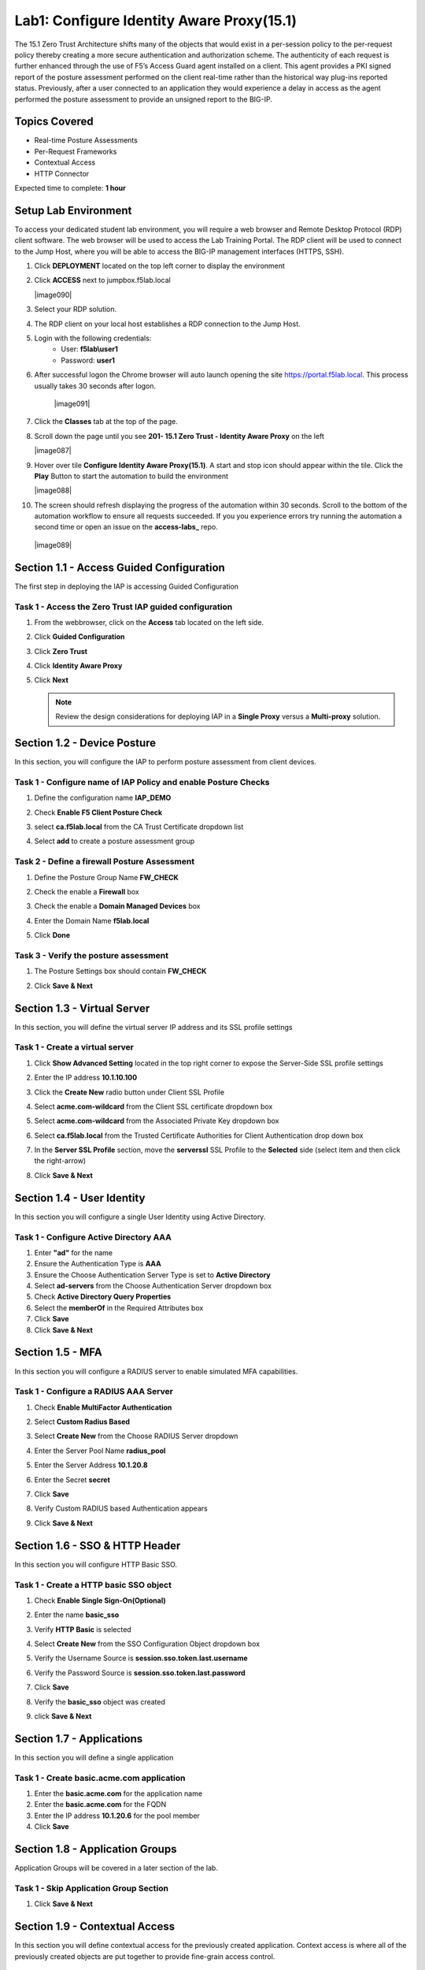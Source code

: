 Lab1: Configure Identity Aware Proxy(15.1)
===========================================

The 15.1 Zero Trust Architecture shifts many of the objects that would exist in a per-session policy to the per-request policy thereby creating a more secure authentication and authorization scheme. The authenticity of each request is further enhanced through the use of F5’s Access Guard agent installed on a client.  This agent provides a PKI signed report of the posture assessment performed on the client real-time rather than the historical way plug-ins reported status. Previously, after a user connected to an application they would experience a delay in access as the agent performed the posture assessment to provide an unsigned report to the BIG-IP. 

Topics Covered
----------------
- Real-time Posture Assessments
- Per-Request Frameworks
- Contextual Access
- HTTP Connector

Expected time to complete: **1 hour**

Setup Lab Environment
----------------------------------------

To access your dedicated student lab environment, you will require a web browser and Remote Desktop Protocol (RDP) client software. The web browser will be used to access the Lab Training Portal. The RDP client will be used to connect to the Jump Host, where you will be able to access the BIG-IP management interfaces (HTTPS, SSH).

#. Click **DEPLOYMENT** located on the top left corner to display the environment

#. Click **ACCESS** next to jumpbox.f5lab.local

   |image090|

#. Select your RDP solution.  

#. The RDP client on your local host establishes a RDP connection to the Jump Host.

#. Login with the following credentials:
         - User: **f5lab\\user1**
         - Password: **user1**

#. After successful logon the Chrome browser will auto launch opening the site https://portal.f5lab.local.  This process usually takes 30 seconds after logon.

	|image091|

#. Click the **Classes** tab at the top of the page.

#. Scroll down the page until you see **201- 15.1 Zero Trust - Identity Aware Proxy** on the left

   |image087|

#. Hover over tile **Configure Identity Aware Proxy(15.1)**. A start and stop icon should appear within the tile.  Click the **Play** Button to start the automation to build the environment

   |image088|


#. The screen should refresh displaying the progress of the automation within 30 seconds.  Scroll to the bottom of the automation workflow to ensure all requests succeeded.  If you you experience errors try running the automation a second time or open an issue on the **access-labs_** repo.

.. _access-labs: https://github.com/f5devcentral/access-labs


   |image089|



Section 1.1 - Access Guided Configuration
----------------------------------------

The first step in deploying the IAP is accessing Guided Configuration

Task 1 - Access the Zero Trust IAP guided configuration
~~~~~~~~~~~~~~~~~~~~~~~~~~~~~~~~~~~~~~~~~~~~~~~~~~~~~~~~

#. From the webbrowser, click on the **Access** tab located on the left side.

   |image0|

#. Click **Guided Configuration**

   |image1|

#. Click **Zero Trust**

   |image2|

#. Click **Identity Aware Proxy**

   |image3|

#. Click **Next**


   .. NOTE::  Review the design considerations for deploying IAP in a **Single Proxy** versus a **Multi-proxy** solution.

   |image4|
   
   
Section 1.2 - Device Posture 
------------------------------------------------

In this section, you will configure the IAP to perform posture assessment from client devices.  

Task 1 - Configure name of IAP Policy and enable Posture Checks
~~~~~~~~~~~~~~~~~~~~~~~~~~~~~~~~~~~~~~~~~~~~~~~~~~~~~~~~~~~~~~~~

#. Define the configuration name **IAP_DEMO**

#. Check **Enable F5 Client Posture Check**

#. select **ca.f5lab.local** from the CA Trust Certificate dropdown list

#. Select **add** to create a posture assessment group

   |image5|

Task 2 - Define a firewall Posture Assessment
~~~~~~~~~~~~~~~~~~~~~~~~~~~~~~~~~~~~~~~~~~~~~

#. Define the Posture Group Name **FW_CHECK**
#. Check the enable a **Firewall** box
#. Check the enable a **Domain Managed Devices** box
#. Enter the Domain Name **f5lab.local** 
#. Click **Done**

   |image6|


Task 3 - Verify the posture assessment 
~~~~~~~~~~~~~~~~~~~~~~~~~~~~~~~~~~~~~~~

#. The Posture Settings box should contain **FW_CHECK**
#. Click **Save & Next**

   |image7|
   
   
Section 1.3 - Virtual Server
------------------------------------------------

In this section, you will define the virtual server IP address and its SSL profile settings 

Task 1 - Create a virtual server
~~~~~~~~~~~~~~~~~~~~~~~~~~~~~~~~~~~~~~~~~~

#. Click **Show Advanced Setting** located in the top right corner to expose the Server-Side SSL profile settings
#. Enter the IP address **10.1.10.100**

   |image8|


#. Click the **Create New** radio button under Client SSL Profile
#. Select **acme.com-wildcard** from the Client SSL certificate dropdown box
#. Select **acme.com-wildcard** from the Associated Private Key dropdown box
#. Select **ca.f5lab.local** from the Trusted Certificate Authorities for Client Authentication drop down box

   |image9|

#. In the **Server SSL Profile** section, move the **serverssl** SSL Profile to the **Selected** side (select item and then click the right-arrow)
#. Click **Save & Next**

   |image10|


Section 1.4 - User Identity
------------------------------------------------

In this section you will configure a single User Identity using Active Directory.  

Task 1 - Configure Active Directory AAA
~~~~~~~~~~~~~~~~~~~~~~~~~~~~~~~~~~~~~~~~~~

#. Enter **"ad"** for the name
#. Ensure the Authentication Type is **AAA**
#. Ensure the Choose Authentication Server Type is set to **Active Directory**
#. Select **ad-servers** from the Choose Authentication Server dropdown box
#. Check **Active Directory Query Properties**
#. Select the **memberOf** in the Required Attributes box 
#. Click **Save**
#. Click **Save & Next**

|image11|





Section 1.5 - MFA
------------------------------------------------

In this section you will configure a RADIUS server to enable simulated MFA capabilities.


Task 1 - Configure a RADIUS AAA Server
~~~~~~~~~~~~~~~~~~~~~~~~~~~~~~~~~~~~~~~~~~


#. Check **Enable MultiFactor Authentication**

   |image13|

#. Select **Custom Radius Based**

   |image14|

#. Select **Create New** from the Choose RADIUS Server dropdown

   |image15|

#. Enter the Server Pool Name **radius_pool**
#. Enter the Server Address **10.1.20.8**
#. Enter the Secret **secret**
#. Click **Save**

   |image16|

#. Verify Custom RADIUS based Authentication appears
#. Click **Save & Next**

   |image17|

	
Section 1.6 - SSO & HTTP Header
------------------------------------------------

In this section you will configure HTTP Basic SSO.

Task 1 - Create a HTTP basic SSO object
~~~~~~~~~~~~~~~~~~~~~~~~~~~~~~~~~~~~~~~~~~


#. Check **Enable Single Sign-On(Optional)**

   |image18|

#. Enter the name **basic_sso**
#. Verify **HTTP Basic** is selected
#. Select **Create New** from the SSO Configuration Object dropdown box

   |image19|

#. Verify the Username Source is **session.sso.token.last.username**
#. Verify the Password Source is **session.sso.token.last.password**
#. Click **Save**

   |image20|


#. Verify the **basic_sso** object was created
#. click **Save & Next**

   |image21|


Section 1.7 - Applications
------------------------------------------------

In this section you will define a single application

Task 1 - Create basic.acme.com application
~~~~~~~~~~~~~~~~~~~~~~~~~~~~~~~~~~~~~~~~~~~~

#. Enter the **basic.acme.com** for the application name
#. Enter the **basic.acme.com** for the FQDN
#. Enter the IP address **10.1.20.6** for the pool member
#. Click **Save** 

|image22|



Section 1.8 - Application Groups
------------------------------------------------

Application Groups will be covered in a later section of the lab.

Task 1 - Skip Application Group Section
~~~~~~~~~~~~~~~~~~~~~~~~~~~~~~~~~~~~~~~~~~

#. Click **Save & Next**

|image28|

Section 1.9 - Contextual Access
------------------------------------------------

In this section you will define contextual access for the previously created application.  Context access is where all of the previously created objects are put together to provide fine-grain access control.

Task 1 - Create Contextual Access for basic.acme.com
~~~~~~~~~~~~~~~~~~~~~~~~~~~~~~~~~~~~~~~~~~~~~~~~~~~~~~


#. Enter **basic.acme.com** for the contextual access name
#. Select **basic.acme.com** from the Resource dropdown box
#. Select **fw_check** from the Device Posture dropdown box
#. Select **ad** from the Primary Authentication dropdown box
#. Select **basic_sso** from the Single Sign-On dropdown box
#. Check **Enable Additional Checks**

   |image23|

#. For the **Default Fallback** rule, select **Step Up** from the dropdown box under **Match Action**

#. Select **Custom Radius based Authentication (MFA)** from the Step Up Authentication box

   |image24|

#. Click **Save & Next**

   |image25|



Section 1.10 - Customization
------------------------------------------------

The Customization section allows an administrator to define the images, colors, and messages that are presented to a user.

Task 1 - Customize the Remediation Page URL
~~~~~~~~~~~~~~~~~~~~~~~~~~~~~~~~~~~~~~~~~~

The default **remediation Page** URL uses the hostname site **request.com**.  This should be changed to reference a real host where users can download and install the EPI updates.

#. Scroll down to the Remediation Page Section

   |image29|

#. Enter the URL **https://iap1.acme.com/epi/downloads**

   |image30|

#. Click **Save & Next**

#. On the Logon Protection menu, Click **Save & Next**




Section 1.11 - Summary
------------------------------------------------

The **Summary** page allows you to review the configuration that is about to be deployed.  In the event a change is required anywhere in the configuration the **pencil icon** on the right side can be selected to quickly edit the appropriate section.



Task 1 - Deploy the configuration 
~~~~~~~~~~~~~~~~~~~~~~~~~~~~~~~~~~

#. Click **Deploy**

   |image31|

#. Once the deployment is complete, click **Finish**


Section 1.12 - Testing 
------------------------------------------------

In this section you will access the application basic.acme.com and watch how the BIG-IP restricts access when a device fails it's posture assessment.

Task 1 - Access basic.acme.com
~~~~~~~~~~~~~~~~~~~~~~~~~~~~~~~~~~~~~~~~~~

.. NOTE:: Posture Assessments in a Per-Request Policy use F5 Access Guard(running on clients) to perform posture assessments prior to accessing an application.  This improves the user experience since posture checks do not introduce any delay when accessing the application. This also improves security by allowing posture assessments to occur continuously throughout the life of the session.

#. From the jumpbox, browse to https://basic.acme.com
#. At the logon page enter the Username:**user1** and Password:**user1**
#. Click **Logon**

   |image33|


#. The RADIUS logon page, prepopulates the username:**user1**.  Enter the PIN: **123456**

   |image34|

#. The SSO profile passes the username and password to the website for logon.

   |image35|

#. Close the browser Window to ensure there is not cached data



Task 2 - Disable Windows Firewall
~~~~~~~~~~~~~~~~~~~~~~~~~~~~~~~~~~

#. Right click the computer icon in the taskbar and open **Network and Sharing Center**

   |image36|

#. Click **Windows Firewall**

   |image37|

#. Click **Turn Windows Firewall on or off**

   |image38|

#. Click the radio button **Turn off Windows Firewall** under Public Network Settings
#. Click **Ok**

   |image39|


Task 3 - See Deny Page basic.acme.com 
~~~~~~~~~~~~~~~~~~~~~~~~~~~~~~~~~~~~~~~~

#. From the jumpbox, browse to https://basic.acme.com

#. Refresh the screen using the F5 key until the deny page appears.

#. After approximately 15 seconds you will receive a deny page from the IAP stating that you have failed the network firewall check

   |image40|

#. Close the browser Window to ensure there is no cached data


Task 4 - Enable Windows Firewall
~~~~~~~~~~~~~~~~~~~~~~~~~~~~~~~~~~

#. Right click the computer icon in the taskbar and open **Network and Sharing Center**

   |image36|

#. Click **Windows Firewall**

   |image37|

#. Click **Turn Windows Firewall on or off**

   |image38|

#. Click the radio button **Turn on Windows Firewall** under Public Network Settings
#. Click **Ok**

   |image41|
   
#. From the jumpbox, browse to https://basic.acme.com to sure you can connect. 



This concludes our lab on creating an Identity Aware Proxy configuration in Access Guided Configuration.
 
 |image100|



.. |image100| image:: media/lab01/100.png
.. |image0| image:: media/lab01/image000.png
.. |image1| image:: media/lab01/image001.png
.. |image2| image:: media/lab01/image002.png
.. |image3| image:: media/lab01/image003.png
.. |image4| image:: media/lab01/image004.png
.. |image5| image:: media/lab01/image005.png
.. |image6| image:: media/lab01/image006.png
.. |image7| image:: media/lab01/image007.png
.. |image8| image:: media/lab01/image008.png
.. |image9| image:: media/lab01/image009.png
.. |image10| image:: media/lab01/image010.png
.. |image11| image:: media/lab01/image011.png
.. |image13| image:: media/lab01/image013.png
.. |image14| image:: media/lab01/image014.png
.. |image15| image:: media/lab01/image015.png
.. |image16| image:: media/lab01/image016.png
.. |image17| image:: media/lab01/image017.png
.. |image18| image:: media/lab01/image018.png
.. |image19| image:: media/lab01/image019.png
.. |image20| image:: media/lab01/image020.png
.. |image21| image:: media/lab01/image021.png
.. |image22| image:: media/lab01/image022.png
.. |image23| image:: media/lab01/image023.png
.. |image24| image:: media/lab01/image024.png
.. |image25| image:: media/lab01/image025.png
.. |image28| image:: media/lab01/image028.png
.. |image29| image:: media/lab01/image029.png
.. |image30| image:: media/lab01/image030.png
.. |image31| image:: media/lab01/image031.png
.. |image32| image:: media/lab01/image032.png
.. |image33| image:: media/lab01/image033.png
.. |image34| image:: media/lab01/image034.png
.. |image35| image:: media/lab01/image035.png
.. |image36| image:: media/lab01/image036.png
.. |image37| image:: media/lab01/image037.png
.. |image38| image:: media/lab01/image038.png
.. |image39| image:: media/lab01/image039.png
.. |image40| image:: media/lab01/image040.png
.. |image41| image:: media/lab01/image041.png
.. |image42| image:: media/lab01/image042.png
.. |image43| image:: media/lab01/image043.png
.. |image87| image:: media/lab01/image087.png
.. |image88| image:: media/lab01/image088.png
.. |image89| image:: media/lab01/image089.png
.. |image90| image:: media/lab01/image090.png
.. |image91| image:: media/lab01/image091.png



